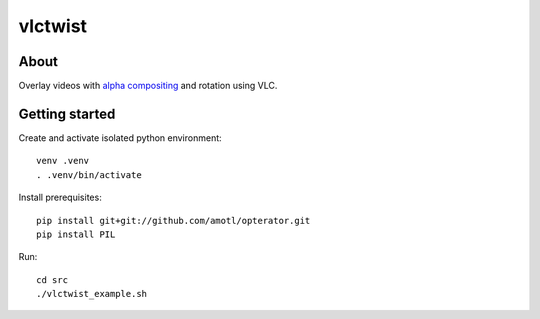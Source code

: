 ========
vlctwist
========


About
-----
Overlay videos with `alpha compositing`_ and rotation using VLC.

.. _alpha compositing: http://en.wikipedia.org/wiki/Alpha_compositing


Getting started
---------------

Create and activate isolated python environment::

    venv .venv
    . .venv/bin/activate

Install prerequisites::

    pip install git+git://github.com/amotl/opterator.git
    pip install PIL

Run::

    cd src
    ./vlctwist_example.sh
